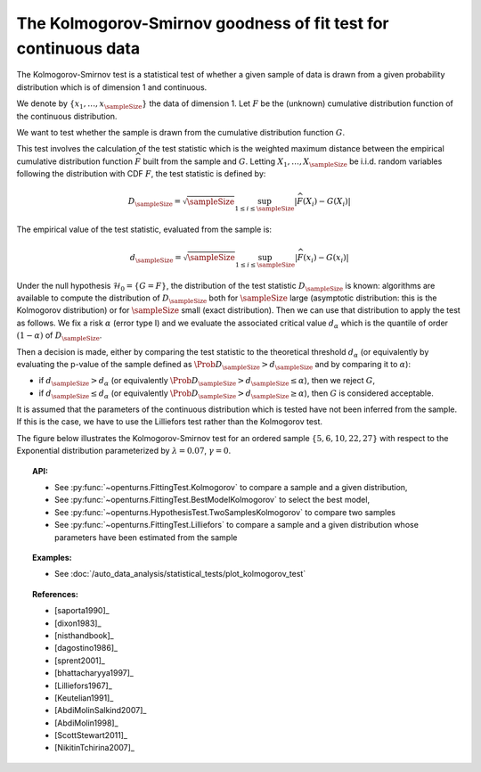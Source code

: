 .. _kolmogorov_smirnov_test:

The Kolmogorov-Smirnov goodness of fit test for continuous data
---------------------------------------------------------------

The Kolmogorov-Smirnov test is a statistical test of whether a given sample of data is drawn from a given
probability distribution which is of dimension 1 and continuous.

We denote by :math:`\left\{ x_1,\ldots,x_{\sampleSize} \right\}` the data of dimension 1.
Let :math:`F` be  the (unknown) cumulative distribution function of the continuous distribution.

We want to test  whether the sample is drawn from the cumulative distribution function :math:`G`.

This test involves the calculation of the test statistic which is the weighted maximum
distance between the empirical cumulative distribution function
:math:`\widehat{F}` built from the sample and :math:`G`.
Letting :math:`X_1, \ldots , X_\sampleSize` be i.i.d. random variables following
the distribution with CDF :math:`F`, the test statistic is defined by:

.. math::

    D_{\sampleSize} = \sqrt{\sampleSize} \sup_{1 \leq i \leq \sampleSize} \left|\widehat{F}\left(X_i \right) - G\left(X_i \right)\right|

The empirical value of the test statistic, evaluated from the sample is:

.. math::

    d_{\sampleSize} = \sqrt{\sampleSize} \sup_{1 \leq i \leq \sampleSize} \left|\widehat{F}\left(x_i\right) - G\left(x_i\right)\right|

Under the null hypothesis :math:`\mathcal{H}_0 = \{ G = F\}`, the distribution of
the test statistic :math:`D_{\sampleSize}` is
known: algorithms are available to compute the distribution of :math:`D_{\sampleSize}`
both for :math:`\sampleSize`
large (asymptotic distribution: this is the Kolmogorov distribution) or for
:math:`\sampleSize` small (exact distribution). Then we can use that
distribution to apply the test as follows.
We fix a risk :math:`\alpha` (error type I) and we evaluate the associated critical
value :math:`d_\alpha` which is the quantile of order
:math:`(1-\alpha)` of :math:`D_{\sampleSize}`.

Then a decision is made, either by comparing the test statistic to the theoretical
threshold :math:`d_\alpha`
(or equivalently
by evaluating the p-value of the sample  defined as
:math:`\Prob{D_{\sampleSize} > d_{\sampleSize}}` and by comparing
it to :math:`\alpha`):

-  if :math:`d_{\sampleSize}>d_{\alpha}` (or equivalently
   :math:`\Prob{D_{\sampleSize} > d_{\sampleSize}} \leq \alpha`),
   then we reject :math:`G`,

-  if :math:`d_{\sampleSize} \leq d_{\alpha}` (or equivalently
   :math:`\Prob{D_{\sampleSize} > d_{\sampleSize}} \geq \alpha`),
   then :math:`G` is considered acceptable.

It is assumed that the parameters of the continuous distribution which is tested have
not been inferred from the sample. If this is the case, we have to use the Lilliefors
test rather than the Kolmogorov test.

The figure below illustrates the Kolmogorov-Smirnov test for an ordered sample
:math:`\left\{5,6,10,22,27\right\}` with respect to the Exponential distribution
parameterized by :math:`\lambda = 0.07`, :math:`\gamma = 0`.

.. plot::

    import openturns as ot
    from matplotlib import pyplot as plt
    from openturns.viewer import View

    candidate = ot.Exponential(0.07, 0.0)
    graph = candidate.drawCDF(0.0, 30.0)

    sample = ot.Sample([[5.0], [6.0], [10.0], [22.0], [27.0]])
    empiricalDrawable = ot.UserDefined(sample).drawCDF(0.0, 30.0).getDrawable(0)
    empiricalDrawable.setColor('darkblue')
    graph.add(empiricalDrawable)

    graph.setTitle('CDF comparison')
    graph.setLegends(['Candidate CDF', 'Empirical CDF'])
    View(graph)


.. topic:: API:

    - See :py:func:`~openturns.FittingTest.Kolmogorov` to compare a sample and a given distribution,
    - See :py:func:`~openturns.FittingTest.BestModelKolmogorov` to select the best model,
    - See :py:func:`~openturns.HypothesisTest.TwoSamplesKolmogorov` to compare two samples
    - See :py:func:`~openturns.FittingTest.Lilliefors` to compare a sample  and a given distribution
      whose parameters have been estimated from the sample

.. topic:: Examples:

    - See :doc:`/auto_data_analysis/statistical_tests/plot_kolmogorov_test`

.. topic:: References:

    - [saporta1990]_
    - [dixon1983]_
    - [nisthandbook]_
    - [dagostino1986]_
    - [sprent2001]_
    - [bhattacharyya1997]_
    - [Lilliefors1967]_
    - [Keutelian1991]_
    - [AbdiMolinSalkind2007]_
    - [AbdiMolin1998]_
    - [ScottStewart2011]_
    - [NikitinTchirina2007]_

